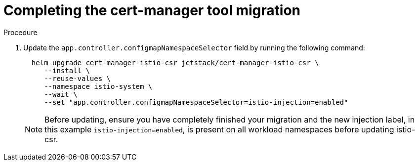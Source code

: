 // Module included in the following assemblies:
//
// * service-mesh-docs-main/migrating/done/ossm-completing-migrating-cert-manager-assembly.adoc

:_mod-docs-content-type: PROCEDURE
[id="ossm-migrating-done-cert-manager_{context}"]
= Completing the cert-manager tool migration

.Procedure

. Update the `app.controller.configmapNamespaceSelector` field by running the following command:
+
[source,terminal]
----
  helm upgrade cert-manager-istio-csr jetstack/cert-manager-istio-csr \
     --install \
     --reuse-values \
     --namespace istio-system \
     --wait \
     --set "app.controller.configmapNamespaceSelector=istio-injection=enabled"
----
+
[NOTE]
====
Before updating, ensure you have completely finished your migration and the new injection label, in this example `istio-injection=enabled`, is present on all workload namespaces before updating istio-csr.
====